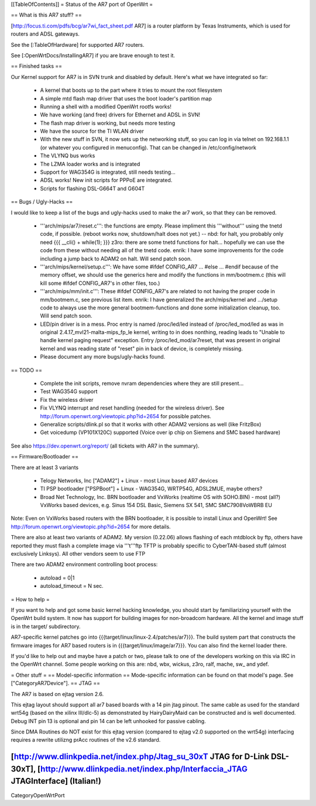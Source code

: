 [[TableOfContents]]
= Status of the AR7 port of OpenWrt =

== What is this AR7 stuff? ==

[http://focus.ti.com/pdfs/bcg/ar7wi_fact_sheet.pdf AR7]  is a router platform by Texas
Instruments, which is used for routers and ADSL gateways.

See the [:TableOfHardware] for supported AR7 routers.

See [:OpenWrtDocs/InstallingAR7] if you are brave enough to test it.


== Finished tasks ==

Our Kernel support for AR7 is in SVN trunk and disabled by default.
Here's what we have integrated so far:

   * A kernel that boots up to the part where it tries to mount the root filesystem
   * A simple mtd flash map driver that uses the boot loader's partition map
   * Running a shell with a modified OpenWrt rootfs works!
   * We have working (and free) drivers for Ethernet and ADSL in SVN!
   * The flash map driver is working, but needs more testing
   * We have the source for the TI WLAN driver
   * With the new stuff in SVN, it now sets up the networking stuff, so you can log in via telnet on 192.168.1.1 (or whatever you configured in menuconfig). That can be changed in /etc/config/network
   * The VLYNQ bus works
   * The LZMA loader works and is integrated
   * Support for WAG354G is integrated, still needs testing...
   * ADSL works! New init scripts for PPPoE are integrated.
   * Scripts for flashing DSL-G664T and G604T

== Bugs / Ugly-Hacks ==

I would like to keep a list of the bugs and ugly-hacks used to make the ar7 work, so that they can be removed.

   * '''arch/mips/ar7/reset.c''': the functions are empty. Please impliment this '''without''' using the tnetd code, if possible. (reboot works now, shutdown/halt does not yet.) -- nbd: for halt, you probably only need {{{ __cli() + while(1); }}} z3ro: there are some tnetd functions for halt... hopefully we can use the code from these without needing all of the tnetd code. enrik: I have some improvements for the code including a jump back to ADAM2 on halt. Will send patch soon.

   * '''arch/mips/kernel/setup.c''': We have some #ifdef CONFIG_AR7 ... #else ... #endif because of the memory offset, we should use the generics here and modify the functions in mm/bootmem.c (this will kill some #ifdef CONFIG_AR7's in other files, too.)
   * '''arch/mips/mm/init.c''': These #ifdef CONFIG_AR7's are related to not having the proper code in mm/bootmem.c, see previous list item. enrik: I have generalized the arch/mips/kernel and .../setup code to always use the more general bootmem-functions and done some initialization cleanup, too. Will send patch soon.

   * LED/pin driver is in a mess. Proc entry is named /proc/led/led instead of /proc/led_mod/led as was in original 2.4.17_mvl21-malta-mips_fp_le kernel, writing to in does nonthing, reading leads to "Unable to handle kernel paging request" exception. Entry /proc/led_mod/ar7reset, that was present in original kernel and was reading state of "reset" pin in back of device, is completely missing.

   * Please document any more bugs/ugly-hacks found.

== TODO ==

   * Complete the init scripts, remove nvram dependencies where they are still present...
   * Test WAG354G support
   * Fix the wireless driver
   * Fix VLYNQ interrupt and reset handling (needed for the wireless driver). See http://forum.openwrt.org/viewtopic.php?id=2654 for possible patches.
   * Generalize scripts/dlink.pl so that it works with other ADAM2 versions as well (like FritzBox)
   * Get voicedump (VP101X120C) supported (Voice over ip chip on Siemens and SMC based hardware)

See also https://dev.openwrt.org/report/ (all tickets with AR7 in the summary).

== Firmware/Bootloader ==

There are at least 3 variants

 * Telogy Networks, Inc ["ADAM2"] + Linux - most Linux based AR7 devices
 * TI PSP bootloader ["PSPBoot"] + Linux - WAG354G, WRTP54G, ADSL2MUE, maybe others?
 * Broad Net Technology, Inc. BRN bootloader and VxWorks (realtime OS with SOHO.BIN) - most (all?) VxWorks based devices, e.g. Sinus 154 DSL Basic, Siemens SX 541, SMC SMC7908VoWBRB EU

Note: Even on VxWorks based routers with the BRN bootloader, it is possible to install Linux and OpenWrt!
See http://forum.openwrt.org/viewtopic.php?id=2654 for more details.

There are also at least two variants of ADAM2. My version (0.22.06) allows flashing of each mtdblock by ftp, others have reported they must flash a complete image via '''t'''ftp
TFTP is probably specific to CyberTAN-based stuff (almost exclusively Linksys). All other vendors seem to use FTP

There are two ADAM2 environment controlling boot process:

 * autoload = 0|1
 * autoload_timeout = N sec.


= How to help =

If you want to help and got some basic kernel hacking knowledge, you should start by familiarizing yourself with the OpenWrt build system. It now has support for building images for non-broadcom hardware.
All the kernel and image stuff is in the target/ subdirectory.

AR7-specific kernel patches go into {{{target/linux/linux-2.4/patches/ar7}}}. The build system part that constructs the firmware images for AR7 based routers is in {{{target/linux/image/ar7}}}. You can also find the kernel loader there.

If you'd like to help out and maybe have a patch or two, please talk to one of the developers working on this via IRC in the OpenWrt channel. Some people working on this are: nbd, wbx, wickus, z3ro, ralf, mache, sw_ and ydef.


= Other stuff =
== Model-specific information ==
Mode-specific information can be found on that model's page. See ["CategoryAR7Device"].
== JTAG ==

The AR7 is based on ejtag version 2.6.

This ejtag layout should support all ar7 based boards with a 14 pin jtag pinout.  The same cable as used for the standard wrt54g (based on the xilinx III/dlc-5) as demonstrated by HairyDairyMaid can be constructed and is well documented.  Debug INT pin 13 is optional and pin 14 can be left unhooked for passive cabling.

Since DMA Routines do NOT exist for this ejtag version (compared to ejtag v2.0 supported on the wrt54g) interfacing requires a rewrite utilizng prAcc routines of the v2.6 standard.

[http://www.dlinkpedia.net/index.php/Jtag_su_30xT JTAG for D-Link DSL-30xT], [http://www.dlinkpedia.net/index.php/Interfaccia_JTAG JTAGInterface] (Italian!)
----
CategoryOpenWrtPort

